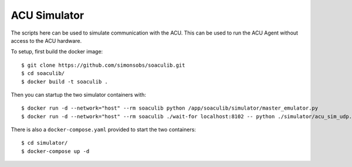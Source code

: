 ACU Simulator
=============

The scripts here can be used to simulate communication with the ACU. This can
be used to run the ACU Agent without access to the ACU hardware.

To setup, first build the docker image::

    $ git clone https://github.com/simonsobs/soaculib.git
    $ cd soaculib/
    $ docker build -t soaculib .

Then you can startup the two simulator containers with::

    $ docker run -d --network="host" --rm soaculib python /app/soaculib/simulator/master_emulator.py
    $ docker run -d --network="host" --rm soaculib ./wait-for localhost:8102 -- python ./simulator/acu_sim_udp.py

There is also a ``docker-compose.yaml`` provided to start the two containers::

    $ cd simulator/
    $ docker-compose up -d
